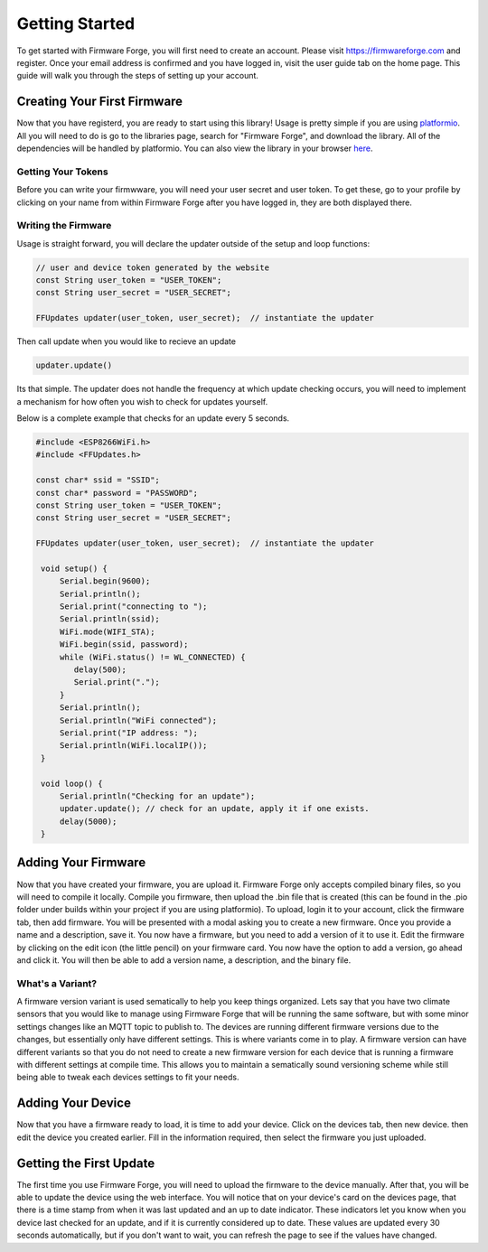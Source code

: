 Getting Started
===============

To get started with Firmware Forge, you will first need to create an account. Please visit
`<https://firmwareforge.com>`_ and register. Once your email address is confirmed and you have logged in,
visit the user guide tab on the home page. This guide will walk you through the steps of setting up your account.

Creating Your First Firmware
----------------------------

Now that you have registerd, you are ready to start using this library! Usage is pretty simple
if you are using `platformio <https://platformio.org/>`_. All you will need to do is go to the libraries page, search for
"Firmware Forge", and download the library. All of the dependencies will be handled by platformio. You can also
view the library in your browser `here <https://platformio.org/lib/show/6892/FirmwareForge-ESP8266-Updater/examples>`_.


Getting Your Tokens
^^^^^^^^^^^^^^^^^^^

Before you can write your firmwware, you will need your user secret and user token. To get these, go to your profile by clicking on
your name from within Firmware Forge after you have logged in, they are both displayed there.


Writing the Firmware
^^^^^^^^^^^^^^^^^^^^

Usage is straight forward, you will declare the updater outside of the setup and loop functions:

.. code-block:: c

   // user and device token generated by the website
   const String user_token = "USER_TOKEN";
   const String user_secret = "USER_SECRET";

   FFUpdates updater(user_token, user_secret);  // instantiate the updater

Then call update when you would like to recieve an update

.. code-block:: c

   updater.update()


Its that simple. The updater does not handle the frequency at which update checking occurs, 
you will need to implement a mechanism for how often you wish to check for updates yourself.

Below is a complete example that checks for an update every 5 seconds.

.. code-block:: c

   #include <ESP8266WiFi.h>
   #include <FFUpdates.h>

   const char* ssid = "SSID";
   const char* password = "PASSWORD";
   const String user_token = "USER_TOKEN";
   const String user_secret = "USER_SECRET";

   FFUpdates updater(user_token, user_secret);  // instantiate the updater
   
    void setup() {
        Serial.begin(9600);
        Serial.println();
        Serial.print("connecting to ");
        Serial.println(ssid);
        WiFi.mode(WIFI_STA);
        WiFi.begin(ssid, password);
        while (WiFi.status() != WL_CONNECTED) {
           delay(500);
           Serial.print(".");
        }
        Serial.println();
        Serial.println("WiFi connected");
        Serial.print("IP address: ");
        Serial.println(WiFi.localIP());
    }

    void loop() {
        Serial.println("Checking for an update");
        updater.update(); // check for an update, apply it if one exists.
        delay(5000);
    }


Adding Your Firmware
--------------------

Now that you have created your firmware, you are upload it. Firmware Forge only accepts compiled binary files,
so you will need to compile it locally. Compile you firmware, then upload the .bin file that is created (this can be found in
the .pio folder under builds within your project if you are using platformio). To upload, login it to your account, click the firmware tab, then add firmware.
You will be presented with a modal asking you to create a new firmware. Once you provide a name and a description, save it. You now have a firmware, but
you need to add a version of it to use it. Edit the firmware by clicking on the edit icon (the little pencil) on your firmware card. You now have the option
to add a version, go ahead and click it. You will then be able to add a version name, a description, and the binary file.

What's a Variant?
^^^^^^^^^^^^^^^^^

A firmware version variant is used sematically to help you keep things organized. Lets say that you have two climate sensors that you would like to
manage using Firmware Forge that will be running the same software, but with some minor settings changes like an MQTT topic to publish to. The devices are running
different firmware versions due to the changes, but essentially only have different settings. This is where variants come in to play. A firmware version can have different variants so that you
do not need to create a new firmware version for each device that is running a firmware with different settings at compile time. This allows you to maintain
a sematically sound versioning scheme while still being able to tweak each devices settings to fit your needs.

Adding Your Device
------------------

Now that you have a firmware ready to load, it is time to add your device. Click on the devices tab, then new device. then edit the device you created earlier. Fill
in the information required, then select the firmware you just uploaded.


Getting the First Update
------------------------

The first time you use Firmware Forge, you will need to upload the firmware to the device manually. After that, you will be able to update the device
using the web interface. You will notice that on your device's card on the devices page, that there is a time stamp from when it was last updated and 
an up to date indicator. These indicators let you know when you device last checked for an update, and if it is currently considered up to date. These
values are updated every 30 seconds automatically, but if you don't want to wait, you can refresh the page to see if the values have changed.